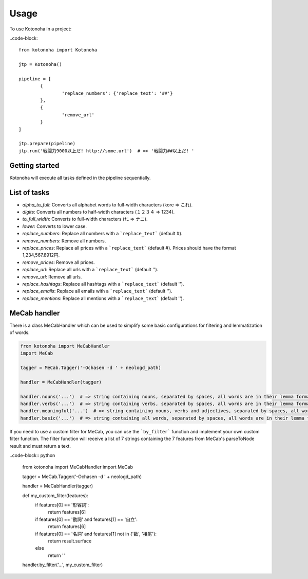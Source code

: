 =====
Usage
=====

To use Kotonoha in a project:

..code-block::

	from kotonoha import Kotonoha

	jtp = Kotonoha()

	pipeline = [
		{
			'replace_numbers': {'replace_text': '##'}
		},
		{
			'remove_url'
		}
	]

	jtp.prepare(pipeline)
	jtp.run('戦闘力9000以上だ! http://some.url')  # => '戦闘力##以上だ! '


---------------
Getting started
---------------

Kotonoha will execute all tasks defined in the pipeline sequentially.

-------------
List of tasks
-------------

* *alpha_to_full*: Converts all alphabet words to full-width characters (kore => これ).
* *digits*: Converts all numbers to half-width characters (１２３４ => 1234).
* *to_full_width*: Converts to full-width characters (ﾅﾆ => ナニ).
* *lower*: Converts to lower case.
* *replace_numbers*: Replace all numbers with a ```replace_text``` (default #).
* *remove_numbers*: Remove all numbers.
* *replace_prices*: Replace all prices with a ```replace_text``` (default #). Prices should have the format 1,234,567.8912円.
* *remove_prices*: Remove all prices.
* *replace_url*: Replace all urls with a ```replace_text``` (default '').
* *remove_url*: Remove all urls.
* *replace_hashtags*: Replace all hashtags with a ```replace_text``` (default '').
* *replace_emails*: Replace all emails with a ```replace_text``` (default '').
* *replace_mentions*: Replace all mentions with a ```replace_text``` (default '').

-------------
MeCab handler
-------------

There is a class MeCabHandler which can be used to simplify some basic configurations for filtering and lemmatization of words.

.. code-block:: python

	from kotonoha import MeCabHandler
	import MeCab

	tagger = MeCab.Tagger('-Ochasen -d ' + neologd_path)

	handler = MeCabHandler(tagger)

	handler.nouns('...')  # => string containing nouns, separated by spaces, all words are in their lemma format.
	handler.verbs('...')  # => string containing verbs, separated by spaces, all words are in their lemma format.
	handler.meaningful('...')  # => string containing nouns, verbs and adjectives, separated by spaces, all words are in their lemma format.
	handler.basic('...')  # => string containing all words, separated by spaces, all words are in their lemma format.

If you need to use a custom filter for MeCab, you can use the ```by_filter``` function and implement your own custom filter function.
The filter function will receive a list of 7 strings containing the 7 features from MeCab's parseToNode result and must return a text.

..code-block:: python

	from kotonoha import MeCabHandler
	import MeCab

	tagger = MeCab.Tagger('-Ochasen -d ' + neologd_path)

	handler = MeCabHandler(tagger)

	def my_custom_filter(features):
		if features[0] == '形容詞':
			return features[6]
		if features[0] == '動詞' and features[1] == '自立':
			return features[6]
		if features[0] == '名詞' and features[1] not in {'数', '接尾'}:
			return result.surface
		else
			return ''
	
	handler.by_filter('...', my_custom_filter)

